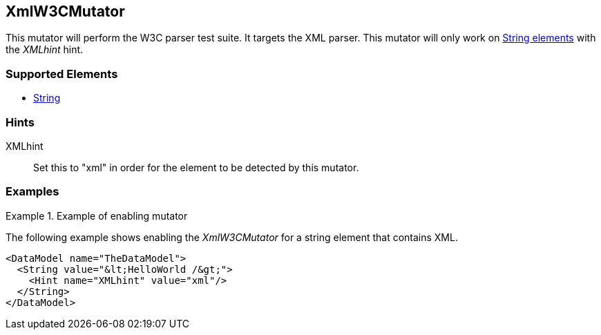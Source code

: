 <<<
[[Mutators_XmlW3CMutator]]
== XmlW3CMutator

This mutator will perform the W3C parser test suite. It targets the XML parser. This mutator will only work on xref:String[String elements] with the _XMLhint_ hint.

=== Supported Elements

 * xref:String[String]

=== Hints

XMLhint:: Set this to "xml" in order for the element to be detected by this mutator.

=== Examples

.Example of enabling mutator
============================
The following example shows enabling the _XmlW3CMutator_ for a string element that contains XML.

[source,xml]
----
<DataModel name="TheDataModel">
  <String value="&lt;HelloWorld /&gt;">
    <Hint name="XMLhint" value="xml"/>
  </String>
</DataModel>
----
============================
